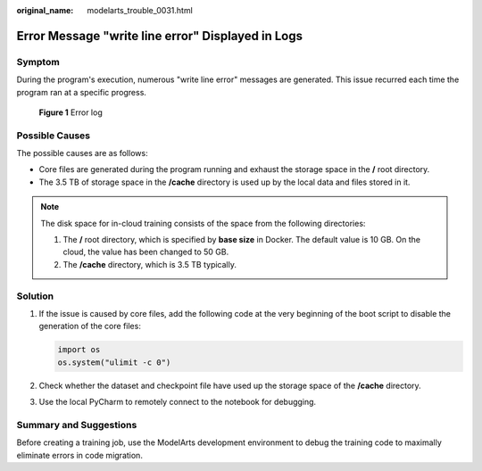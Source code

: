 :original_name: modelarts_trouble_0031.html

.. _modelarts_trouble_0031:

Error Message "write line error" Displayed in Logs
==================================================

Symptom
-------

During the program's execution, numerous "write line error" messages are generated. This issue recurred each time the program ran at a specific progress.


.. figure:: /_static/images/en-us_image_0000001846057389.png
   :alt: **Figure 1** Error log

   **Figure 1** Error log

Possible Causes
---------------

The possible causes are as follows:

-  Core files are generated during the program running and exhaust the storage space in the **/** root directory.
-  The 3.5 TB of storage space in the **/cache** directory is used up by the local data and files stored in it.

.. note::

   The disk space for in-cloud training consists of the space from the following directories:

   #. The **/** root directory, which is specified by **base size** in Docker. The default value is 10 GB. On the cloud, the value has been changed to 50 GB.
   #. The **/cache** directory, which is 3.5 TB typically.

.. _modelarts_trouble_0031__en-us_topic_0000001192868375_en-us_topic_0000001135764558_en-us_topic_0192056517_section520813413313:

Solution
--------

#. If the issue is caused by core files, add the following code at the very beginning of the boot script to disable the generation of the core files:

   .. code-block::

      import os
      os.system("ulimit -c 0")

#. Check whether the dataset and checkpoint file have used up the storage space of the **/cache** directory.

#. Use the local PyCharm to remotely connect to the notebook for debugging.

Summary and Suggestions
-----------------------

Before creating a training job, use the ModelArts development environment to debug the training code to maximally eliminate errors in code migration.
